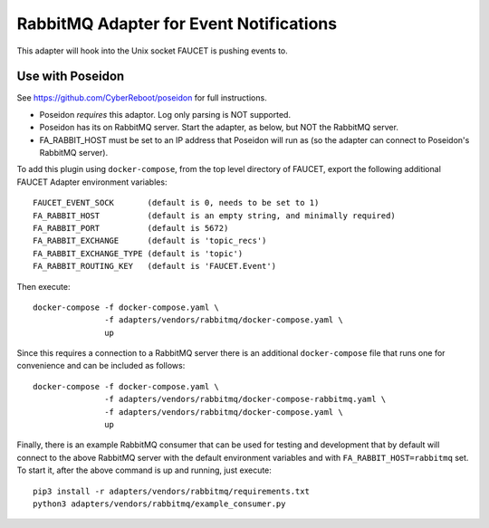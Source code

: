 RabbitMQ Adapter for Event Notifications
========================================

This adapter will hook into the Unix socket FAUCET is pushing events to.


Use with Poseidon
^^^^^^^^^^^^^^^^^

See https://github.com/CyberReboot/poseidon for full instructions.

* Poseidon *requires* this adaptor.  Log only parsing is NOT supported.
* Poseidon has its on RabbitMQ server.  Start the adapter, as below, but NOT the RabbitMQ server.
* FA_RABBIT_HOST must be set to an IP address that Poseidon will run as (so the adapter can connect to Poseidon's RabbitMQ server).

To add this plugin using ``docker-compose``, from the top level
directory of FAUCET, export the following additional FAUCET Adapter
environment variables:

::

    FAUCET_EVENT_SOCK       (default is 0, needs to be set to 1)
    FA_RABBIT_HOST          (default is an empty string, and minimally required)
    FA_RABBIT_PORT          (default is 5672)
    FA_RABBIT_EXCHANGE      (default is 'topic_recs')
    FA_RABBIT_EXCHANGE_TYPE (default is 'topic')
    FA_RABBIT_ROUTING_KEY   (default is 'FAUCET.Event')

Then execute:

::

    docker-compose -f docker-compose.yaml \
                   -f adapters/vendors/rabbitmq/docker-compose.yaml \
                   up

Since this requires a connection to a RabbitMQ server there is an
additional ``docker-compose`` file that runs one for convenience and can be
included as follows:

::

    docker-compose -f docker-compose.yaml \
                   -f adapters/vendors/rabbitmq/docker-compose-rabbitmq.yaml \
                   -f adapters/vendors/rabbitmq/docker-compose.yaml \
                   up

Finally, there is an example RabbitMQ consumer that can be used for
testing and development that by default will connect to the above
RabbitMQ server with the default environment variables and with
``FA_RABBIT_HOST=rabbitmq`` set. To start it, after the above command is
up and running, just execute:

::

    pip3 install -r adapters/vendors/rabbitmq/requirements.txt
    python3 adapters/vendors/rabbitmq/example_consumer.py
